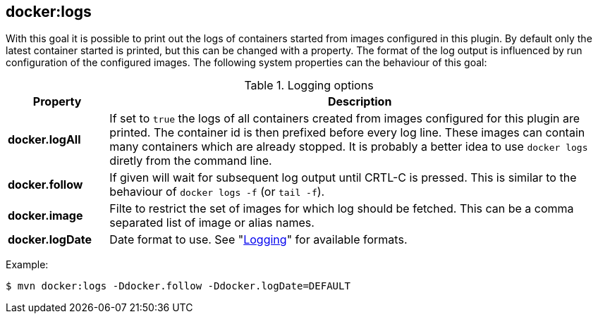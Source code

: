 
[[docker:logs]]
== **docker:logs**

With this goal it is possible to print out the logs of containers
started from images configured in this plugin. By default only the
latest container started is printed, but this can be changed with a
property. The format of the log output is influenced by run
configuration of the configured images. The following system
properties can the behaviour of this goal:

.Logging options
[cols="1,5"]
|===
| Property | Description

| *docker.logAll*
| If set to `true` the logs of all containers created from images configured for this plugin are printed. The container id is then prefixed before every log line. These images can contain many containers which are already stopped. It is probably a better idea to use `docker logs` diretly from the command line.

| *docker.follow*
| If given will wait for subsequent log output until CRTL-C is pressed. This is similar to the behaviour of `docker logs -f` (or `tail -f`).

| *docker.image*
| Filte to restrict the set of images for which log should be fetched. This can be a comma separated list of image or alias names.

| *docker.logDate*
| Date format to use. See "<<logging,Logging>>" for available formats.
|===

Example:

[source, sh]
----
$ mvn docker:logs -Ddocker.follow -Ddocker.logDate=DEFAULT
----
